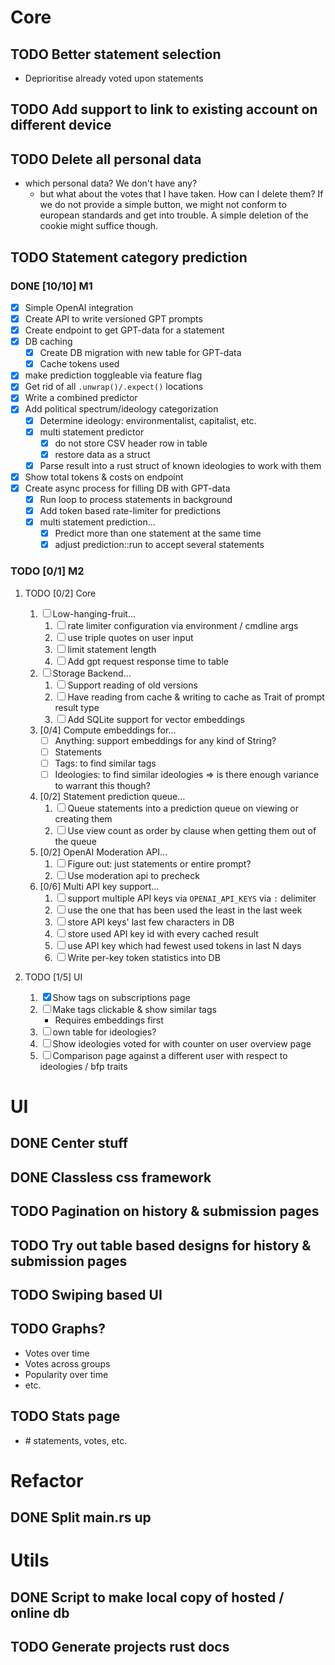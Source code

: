 * Core
** TODO Better statement selection
- Deprioritise already voted upon statements
** TODO Add support to link to existing account on different device
** TODO Delete all personal data
- which personal data? We don't have any?
  - but what about the votes that I have taken. How can I delete them? If we do
    not provide a simple button, we might not conform to european standards and
    get into trouble. A simple deletion of the cookie might suffice though.
** TODO Statement category prediction
*** DONE [10/10] M1
CLOSED: [2023-04-05 Mi 20:16]
- [X] Simple OpenAI integration
- [X] Create API to write versioned GPT prompts
- [X] Create endpoint to get GPT-data for a statement
- [X] DB caching
  - [X] Create DB migration with new table for GPT-data
  - [X] Cache tokens used
- [X] make prediction toggleable via feature flag
- [X] Get rid of all =.unwrap()/.expect()= locations
- [X] Write a combined predictor
- [X] Add political spectrum/ideology categorization
  - [X] Determine ideology: environmentalist, capitalist, etc.
  - [X] multi statement predictor
    - [X] do not store CSV header row in table
    - [X] restore data as a struct
  - [X] Parse result into a rust struct of known ideologies to work with them
- [X] Show total tokens & costs on endpoint
- [X] Create async process for filling DB with GPT-data
  - [X] Run loop to process statements in background
  - [X] Add token based rate-limiter for predictions
  - [X] multi statement prediction...
    - [X] Predict more than one statement at the same time
    - [X] adjust prediction::run to accept several statements
*** TODO [0/1] M2
**** TODO [0/2] Core
1. [ ] Low-hanging-fruit...
   1. [ ] rate limiter configuration via environment / cmdline args
   2. [ ] use triple quotes on user input
   3. [ ] limit statement length
   4. [ ] Add gpt request response time to table
2. [ ] Storage Backend...
   1. [ ] Support reading of old versions
   2. [ ] Have reading from cache & writing to cache as Trait of prompt result type
   3. [ ] Add SQLite support for vector embeddings
3. [0/4] Compute embeddings for...
   - [ ] Anything: support embeddings for any kind of String?
   - [ ] Statements
   - [ ] Tags: to find similar tags
   - [ ] Ideologies: to find similar ideologies ⇒ is there enough variance to warrant this though?
4. [0/2] Statement prediction queue...
   1. [ ] Queue statements into a prediction queue on viewing or creating them
   2. [ ] Use view count as order by clause when getting them out of the queue
5. [0/2] OpenAI Moderation API...
   1. [ ] Figure out: just statements or entire prompt?
   2. [ ] Use moderation api to precheck
6. [0/6] Multi API key support...
   1. [ ] support multiple API keys via =OPENAI_API_KEYS= via =:= delimiter
   2. [ ] use the one that has been used the least in the last week
   3. [ ] store API keys' last few characters in DB
   4. [ ] store used API key id with every cached result
   5. [ ] use API key which had fewest used tokens in last N days
   6. [ ] Write per-key token statistics into DB
**** TODO [1/5] UI
1. [X] Show tags on subscriptions page
2. [ ] Make tags clickable & show similar tags
   - Requires embeddings first
3. [ ] own table for ideologies?
4. [ ] Show ideologies voted for with counter on user overview page
5. [ ] Comparison page against a different user with respect to ideologies / bfp traits
* UI
** DONE Center stuff
CLOSED: [2023-02-21 Di 19:55]
** DONE Classless css framework
CLOSED: [2023-02-21 Di 19:55]
** TODO Pagination on history & submission pages
** TODO Try out table based designs for history & submission pages
** TODO Swiping based UI
** TODO Graphs?
- Votes over time
- Votes across groups
- Popularity over time
- etc.
** TODO Stats page
- # statements, votes, etc.
* Refactor
** DONE Split main.rs up
CLOSED: [2023-02-21 Di 20:50]
* Utils
** DONE Script to make local copy of hosted / online db
** TODO Generate projects rust docs

